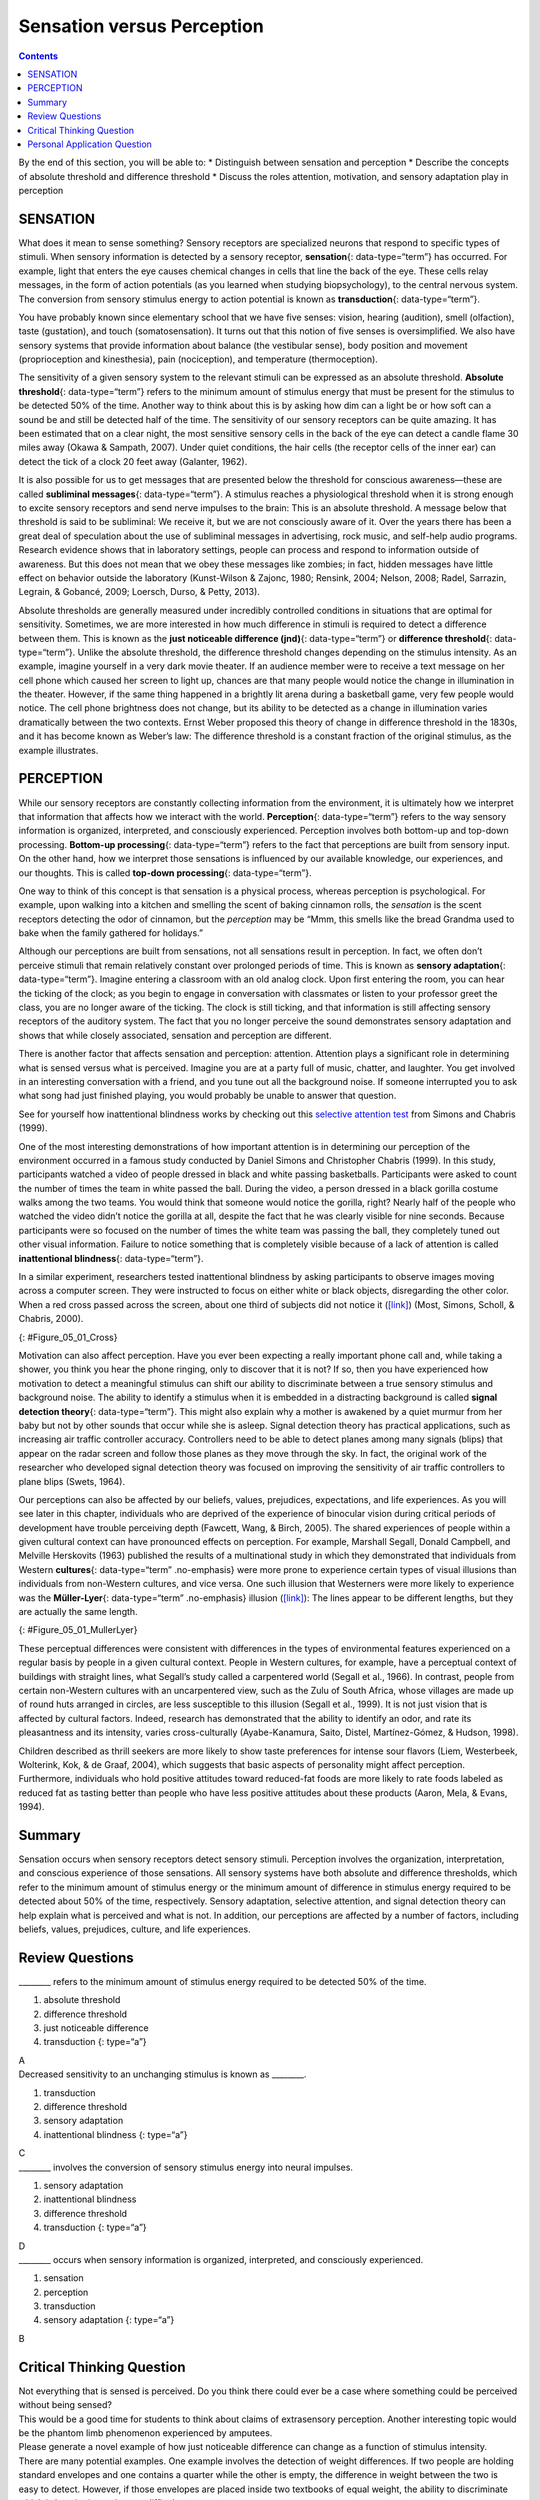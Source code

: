 ===========================
Sensation versus Perception
===========================



.. contents::
   :depth: 3
..

.. container::

   By the end of this section, you will be able to: \* Distinguish
   between sensation and perception \* Describe the concepts of absolute
   threshold and difference threshold \* Discuss the roles attention,
   motivation, and sensory adaptation play in perception

SENSATION
=========

What does it mean to sense something? Sensory receptors are specialized
neurons that respond to specific types of stimuli. When sensory
information is detected by a sensory receptor, **sensation**\ {:
data-type=“term”} has occurred. For example, light that enters the eye
causes chemical changes in cells that line the back of the eye. These
cells relay messages, in the form of action potentials (as you learned
when studying biopsychology), to the central nervous system. The
conversion from sensory stimulus energy to action potential is known as
**transduction**\ {: data-type=“term”}.

You have probably known since elementary school that we have five
senses: vision, hearing (audition), smell (olfaction), taste
(gustation), and touch (somatosensation). It turns out that this notion
of five senses is oversimplified. We also have sensory systems that
provide information about balance (the vestibular sense), body position
and movement (proprioception and kinesthesia), pain (nociception), and
temperature (thermoception).

The sensitivity of a given sensory system to the relevant stimuli can be
expressed as an absolute threshold. **Absolute threshold**\ {:
data-type=“term”} refers to the minimum amount of stimulus energy that
must be present for the stimulus to be detected 50% of the time. Another
way to think about this is by asking how dim can a light be or how soft
can a sound be and still be detected half of the time. The sensitivity
of our sensory receptors can be quite amazing. It has been estimated
that on a clear night, the most sensitive sensory cells in the back of
the eye can detect a candle flame 30 miles away (Okawa & Sampath, 2007).
Under quiet conditions, the hair cells (the receptor cells of the inner
ear) can detect the tick of a clock 20 feet away (Galanter, 1962).

It is also possible for us to get messages that are presented below the
threshold for conscious awareness—these are called **subliminal
messages**\ {: data-type=“term”}. A stimulus reaches a physiological
threshold when it is strong enough to excite sensory receptors and send
nerve impulses to the brain: This is an absolute threshold. A message
below that threshold is said to be subliminal: We receive it, but we are
not consciously aware of it. Over the years there has been a great deal
of speculation about the use of subliminal messages in advertising, rock
music, and self-help audio programs. Research evidence shows that in
laboratory settings, people can process and respond to information
outside of awareness. But this does not mean that we obey these messages
like zombies; in fact, hidden messages have little effect on behavior
outside the laboratory (Kunst-Wilson & Zajonc, 1980; Rensink, 2004;
Nelson, 2008; Radel, Sarrazin, Legrain, & Gobancé, 2009; Loersch, Durso,
& Petty, 2013).

Absolute thresholds are generally measured under incredibly controlled
conditions in situations that are optimal for sensitivity. Sometimes, we
are more interested in how much difference in stimuli is required to
detect a difference between them. This is known as the **just noticeable
difference (jnd)**\ {: data-type=“term”} or **difference threshold**\ {:
data-type=“term”}. Unlike the absolute threshold, the difference
threshold changes depending on the stimulus intensity. As an example,
imagine yourself in a very dark movie theater. If an audience member
were to receive a text message on her cell phone which caused her screen
to light up, chances are that many people would notice the change in
illumination in the theater. However, if the same thing happened in a
brightly lit arena during a basketball game, very few people would
notice. The cell phone brightness does not change, but its ability to be
detected as a change in illumination varies dramatically between the two
contexts. Ernst Weber proposed this theory of change in difference
threshold in the 1830s, and it has become known as Weber’s law: The
difference threshold is a constant fraction of the original stimulus, as
the example illustrates.

PERCEPTION
==========

While our sensory receptors are constantly collecting information from
the environment, it is ultimately how we interpret that information that
affects how we interact with the world. **Perception**\ {:
data-type=“term”} refers to the way sensory information is organized,
interpreted, and consciously experienced. Perception involves both
bottom-up and top-down processing. **Bottom-up processing**\ {:
data-type=“term”} refers to the fact that perceptions are built from
sensory input. On the other hand, how we interpret those sensations is
influenced by our available knowledge, our experiences, and our
thoughts. This is called **top-down processing**\ {: data-type=“term”}.

One way to think of this concept is that sensation is a physical
process, whereas perception is psychological. For example, upon walking
into a kitchen and smelling the scent of baking cinnamon rolls, the
*sensation* is the scent receptors detecting the odor of cinnamon, but
the *perception* may be “Mmm, this smells like the bread Grandma used to
bake when the family gathered for holidays.”

Although our perceptions are built from sensations, not all sensations
result in perception. In fact, we often don’t perceive stimuli that
remain relatively constant over prolonged periods of time. This is known
as **sensory adaptation**\ {: data-type=“term”}. Imagine entering a
classroom with an old analog clock. Upon first entering the room, you
can hear the ticking of the clock; as you begin to engage in
conversation with classmates or listen to your professor greet the
class, you are no longer aware of the ticking. The clock is still
ticking, and that information is still affecting sensory receptors of
the auditory system. The fact that you no longer perceive the sound
demonstrates sensory adaptation and shows that while closely associated,
sensation and perception are different.

There is another factor that affects sensation and perception:
attention. Attention plays a significant role in determining what is
sensed versus what is perceived. Imagine you are at a party full of
music, chatter, and laughter. You get involved in an interesting
conversation with a friend, and you tune out all the background noise.
If someone interrupted you to ask what song had just finished playing,
you would probably be unable to answer that question.

.. container:: psychology link-to-learning

   See for yourself how inattentional blindness works by checking out
   this `selective attention test <http://openstax.org/l/blindness>`__
   from Simons and Chabris (1999).

One of the most interesting demonstrations of how important attention is
in determining our perception of the environment occurred in a famous
study conducted by Daniel Simons and Christopher Chabris (1999). In this
study, participants watched a video of people dressed in black and white
passing basketballs. Participants were asked to count the number of
times the team in white passed the ball. During the video, a person
dressed in a black gorilla costume walks among the two teams. You would
think that someone would notice the gorilla, right? Nearly half of the
people who watched the video didn’t notice the gorilla at all, despite
the fact that he was clearly visible for nine seconds. Because
participants were so focused on the number of times the white team was
passing the ball, they completely tuned out other visual information.
Failure to notice something that is completely visible because of a lack
of attention is called **inattentional blindness**\ {:
data-type=“term”}.

In a similar experiment, researchers tested inattentional blindness by
asking participants to observe images moving across a computer screen.
They were instructed to focus on either white or black objects,
disregarding the other color. When a red cross passed across the screen,
about one third of subjects did not notice it
(`[link] <#Figure_05_01_Cross>`__) (Most, Simons, Scholl, & Chabris,
2000).

|A photograph shows a person staring at a screen that displays one red
cross toward the left side and numerous black and white shapes all
over.|\ {: #Figure_05_01_Cross}

Motivation can also affect perception. Have you ever been expecting a
really important phone call and, while taking a shower, you think you
hear the phone ringing, only to discover that it is not? If so, then you
have experienced how motivation to detect a meaningful stimulus can
shift our ability to discriminate between a true sensory stimulus and
background noise. The ability to identify a stimulus when it is embedded
in a distracting background is called **signal detection theory**\ {:
data-type=“term”}. This might also explain why a mother is awakened by a
quiet murmur from her baby but not by other sounds that occur while she
is asleep. Signal detection theory has practical applications, such as
increasing air traffic controller accuracy. Controllers need to be able
to detect planes among many signals (blips) that appear on the radar
screen and follow those planes as they move through the sky. In fact,
the original work of the researcher who developed signal detection
theory was focused on improving the sensitivity of air traffic
controllers to plane blips (Swets, 1964).

Our perceptions can also be affected by our beliefs, values, prejudices,
expectations, and life experiences. As you will see later in this
chapter, individuals who are deprived of the experience of binocular
vision during critical periods of development have trouble perceiving
depth (Fawcett, Wang, & Birch, 2005). The shared experiences of people
within a given cultural context can have pronounced effects on
perception. For example, Marshall Segall, Donald Campbell, and Melville
Herskovits (1963) published the results of a multinational study in
which they demonstrated that individuals from Western **cultures**\ {:
data-type=“term” .no-emphasis} were more prone to experience certain
types of visual illusions than individuals from non-Western cultures,
and vice versa. One such illusion that Westerners were more likely to
experience was the **Müller-Lyer**\ {: data-type=“term” .no-emphasis}
illusion (`[link] <#Figure_05_01_MullerLyer>`__): The lines appear to be
different lengths, but they are actually the same length.

|Two vertical lines are shown on the left in (a). They each have
V–shaped brackets on their ends, but one line has the brackets angled
toward its center, and the other has the brackets angled away from its
center. The lines are the same length, but the second line appears
longer due to the orientation of the brackets on its endpoints. To the
right of these lines is a two-dimensional drawing of walls meeting at
90-degree angles. Within this drawing are 2 lines which are the same
length, but appear different lengths. Because one line is bordering a
window on a wall that has the appearance of being farther away from the
perspective of the viewer, it appears shorter than the other line which
marks the 90 degree angle where the facing wall appears closer to the
viewer’s perspective point.|\ {: #Figure_05_01_MullerLyer}

These perceptual differences were consistent with differences in the
types of environmental features experienced on a regular basis by people
in a given cultural context. People in Western cultures, for example,
have a perceptual context of buildings with straight lines, what
Segall’s study called a carpentered world (Segall et al., 1966). In
contrast, people from certain non-Western cultures with an uncarpentered
view, such as the Zulu of South Africa, whose villages are made up of
round huts arranged in circles, are less susceptible to this illusion
(Segall et al., 1999). It is not just vision that is affected by
cultural factors. Indeed, research has demonstrated that the ability to
identify an odor, and rate its pleasantness and its intensity, varies
cross-culturally (Ayabe-Kanamura, Saito, Distel, Martínez-Gómez, &
Hudson, 1998).

Children described as thrill seekers are more likely to show taste
preferences for intense sour flavors (Liem, Westerbeek, Wolterink, Kok,
& de Graaf, 2004), which suggests that basic aspects of personality
might affect perception. Furthermore, individuals who hold positive
attitudes toward reduced-fat foods are more likely to rate foods labeled
as reduced fat as tasting better than people who have less positive
attitudes about these products (Aaron, Mela, & Evans, 1994).

Summary
=======

Sensation occurs when sensory receptors detect sensory stimuli.
Perception involves the organization, interpretation, and conscious
experience of those sensations. All sensory systems have both absolute
and difference thresholds, which refer to the minimum amount of stimulus
energy or the minimum amount of difference in stimulus energy required
to be detected about 50% of the time, respectively. Sensory adaptation,
selective attention, and signal detection theory can help explain what
is perceived and what is not. In addition, our perceptions are affected
by a number of factors, including beliefs, values, prejudices, culture,
and life experiences.

Review Questions
================

.. container::

   .. container::

      \_______\_ refers to the minimum amount of stimulus energy
      required to be detected 50% of the time.

      1. absolute threshold
      2. difference threshold
      3. just noticeable difference
      4. transduction {: type=“a”}

   .. container::

      A

.. container::

   .. container::

      Decreased sensitivity to an unchanging stimulus is known as
      \________.

      1. transduction
      2. difference threshold
      3. sensory adaptation
      4. inattentional blindness {: type=“a”}

   .. container::

      C

.. container::

   .. container::

      \_______\_ involves the conversion of sensory stimulus energy into
      neural impulses.

      1. sensory adaptation
      2. inattentional blindness
      3. difference threshold
      4. transduction {: type=“a”}

   .. container::

      D

.. container::

   .. container::

      \_______\_ occurs when sensory information is organized,
      interpreted, and consciously experienced.

      1. sensation
      2. perception
      3. transduction
      4. sensory adaptation {: type=“a”}

   .. container::

      B

Critical Thinking Question
==========================

.. container::

   .. container::

      Not everything that is sensed is perceived. Do you think there
      could ever be a case where something could be perceived without
      being sensed?

   .. container::

      This would be a good time for students to think about claims of
      extrasensory perception. Another interesting topic would be the
      phantom limb phenomenon experienced by amputees.

.. container::

   .. container::

      Please generate a novel example of how just noticeable difference
      can change as a function of stimulus intensity.

   .. container::

      There are many potential examples. One example involves the
      detection of weight differences. If two people are holding
      standard envelopes and one contains a quarter while the other is
      empty, the difference in weight between the two is easy to detect.
      However, if those envelopes are placed inside two textbooks of
      equal weight, the ability to discriminate which is heavier is much
      more difficult.

Personal Application Question
=============================

.. container::

   .. container::

      Think about a time when you failed to notice something around you
      because your attention was focused elsewhere. If someone pointed
      it out, were you surprised that you hadn’t noticed it right away?

.. container::

   .. rubric:: Glossary
      :name: glossary

   {: data-type=“glossary-title”}

   absolute threshold
      minimum amount of stimulus energy that must be present for the
      stimulus to be detected 50% of the time ^
   bottom-up processing
      system in which perceptions are built from sensory input ^
   inattentional blindness
      failure to notice something that is completely visible because of
      a lack of attention ^
   just noticeable difference
      difference in stimuli required to detect a difference between the
      stimuli ^
   perception
      way that sensory information is interpreted and consciously
      experienced ^
   sensation
      what happens when sensory information is detected by a sensory
      receptor ^
   sensory adaptation
      not perceiving stimuli that remain relatively constant over
      prolonged periods of time ^
   signal detection theory
      change in stimulus detection as a function of current mental state
      ^
   subliminal message
      message presented below the threshold of conscious awareness ^
   top-down processing
      interpretation of sensations is influenced by available knowledge,
      experiences, and thoughts ^
   transduction
      conversion from sensory stimulus energy to action potential

.. |A photograph shows a person staring at a screen that displays one red cross toward the left side and numerous black and white shapes all over.| image:: ../resources/CNX_Psych_05_01_Cross.jpg
.. |Two vertical lines are shown on the left in (a). They each have V–shaped brackets on their ends, but one line has the brackets angled toward its center, and the other has the brackets angled away from its center. The lines are the same length, but the second line appears longer due to the orientation of the brackets on its endpoints. To the right of these lines is a two-dimensional drawing of walls meeting at 90-degree angles. Within this drawing are 2 lines which are the same length, but appear different lengths. Because one line is bordering a window on a wall that has the appearance of being farther away from the perspective of the viewer, it appears shorter than the other line which marks the 90 degree angle where the facing wall appears closer to the viewer’s perspective point.| image:: ../resources/CNX_Psych_05_01_MullerLyer.jpg
